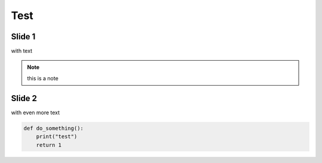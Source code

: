 
====
Test
====



Slide 1
=======

with text

.. note:: this is a note



Slide 2
=======

with even more text

.. code-block:: python

   def do_something():
       print("test")
       return 1
